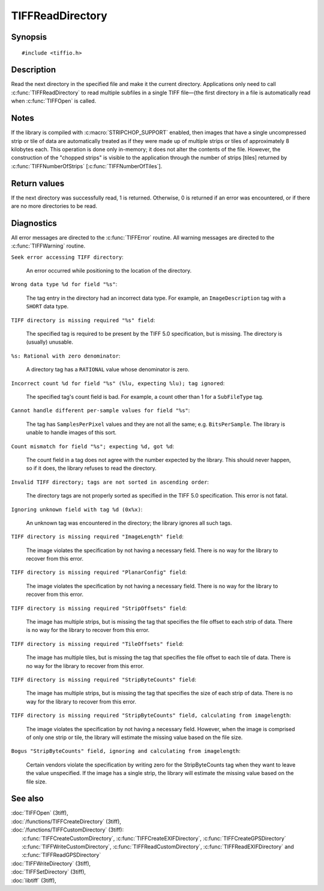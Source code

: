 TIFFReadDirectory
=================

Synopsis
--------

.. highlight:: c

::

    #include <tiffio.h>

.. c:function:: int TIFFReadDirectory(TIFF* tif)

Description
-----------

Read the next directory in the specified file and make it the current
directory. Applications only need to call :c:func:`TIFFReadDirectory`
to read multiple subfiles in a single TIFF file—(the first directory
in a file is automatically read when :c:func:`TIFFOpen` is called.

Notes
-----

If the library is compiled with :c:macro:`STRIPCHOP_SUPPORT` enabled, then
images that have a single uncompressed strip or tile of data are
automatically treated as if they were made up of multiple strips or tiles of
approximately 8 kilobytes each. This operation is done only in-memory; it does
not alter the contents of the file. However, the construction of the "chopped
strips" is visible to the application through the number of strips [tiles]
returned by :c:func:`TIFFNumberOfStrips` [:c:func:`TIFFNumberOfTiles`].

Return values
-------------

If the next directory was successfully read, 1 is returned. Otherwise, 0 is
returned if an error was encountered, or if there are no more directories to
be read.

Diagnostics
-----------

All error messages are directed to the :c:func:`TIFFError` routine.
All warning messages are directed to the :c:func:`TIFFWarning` routine.

``Seek error accessing TIFF directory``:

  An error occurred while positioning to the location of the
  directory.

``Wrong data type %d for field "%s"``:

  The tag entry in the directory had an incorrect data type.
  For example, an ``ImageDescription`` tag with a ``SHORT``
  data type.

``TIFF directory is missing required "%s" field``:

  The specified tag is required to be present by the TIFF
  5.0 specification, but is missing.
  The directory is (usually) unusable.

``%s: Rational with zero denominator``:

  A directory tag has a ``RATIONAL`` value whose denominator is zero.

``Incorrect count %d for field "%s" (%lu, expecting %lu); tag ignored``:

  The specified tag's count field is bad.
  For example, a count other than 1 for a ``SubFileType`` tag.

``Cannot handle different per-sample values for field "%s"``:

  The tag has ``SamplesPerPixel`` values and they are not all the same; e.g.
  ``BitsPerSample``.  The library is unable to handle images of this sort.

``Count mismatch for field "%s"; expecting %d, got %d``:

  The count field in a tag does not agree with the number expected by the library.
  This should never happen, so if it does, the library refuses to
  read the directory.

``Invalid TIFF directory; tags are not sorted in ascending order``:

  The directory tags are not properly sorted as specified
  in the TIFF 5.0 specification.  This error is not fatal.

``Ignoring unknown field with tag %d (0x%x)``:

  An unknown tag was encountered in the directory;
  the library ignores all such tags.

``TIFF directory is missing required "ImageLength" field``:

  The image violates the specification by not having a necessary field.
  There is no way for the library to recover from this error.

``TIFF directory is missing required "PlanarConfig" field``:

  The image violates the specification by not having a necessary field.
  There is no way for the library to recover from this error.

``TIFF directory is missing required "StripOffsets" field``:

  The image has multiple strips, but is missing the tag that
  specifies the file offset to each strip of data.
  There is no way for the library to recover from this error.

``TIFF directory is missing required "TileOffsets" field``:

  The image has multiple tiles, but is missing the tag that
  specifies the file offset to each tile of data.
  There is no way for the library to recover from this error.

``TIFF directory is missing required "StripByteCounts" field``:

  The image has multiple strips, but is missing the tag that
  specifies the size of each strip of data.
  There is no way for the library to recover from this error.

``TIFF directory is missing required "StripByteCounts" field, calculating from imagelength``:

  The image violates the specification by not having a necessary field.
  However, when the image is comprised of only one strip or tile, the
  library will estimate the missing value based on the file size.

``Bogus "StripByteCounts" field, ignoring and calculating from imagelength``:

  Certain vendors violate the specification by writing zero for
  the StripByteCounts tag when they want to leave the value
  unspecified.
  If the image has a single strip, the library will estimate
  the missing value based on the file size.

See also
--------

| :doc:`TIFFOpen` (3tiff),
| :doc:`/functions/TIFFCreateDirectory` (3tiff),
| :doc:`/functions/TIFFCustomDirectory` (3tiff):
|   :c:func:`TIFFCreateCustomDirectory`, :c:func:`TIFFCreateEXIFDirectory`, :c:func:`TIFFCreateGPSDirectory` 
|   :c:func:`TIFFWriteCustomDirectory`, :c:func:`TIFFReadCustomDirectory`, :c:func:`TIFFReadEXIFDirectory` and :c:func:`TIFFReadGPSDirectory`
| :doc:`TIFFWriteDirectory` (3tiff),
| :doc:`TIFFSetDirectory` (3tiff),
| :doc:`libtiff` (3tiff),
